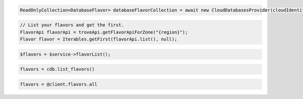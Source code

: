 .. code-block:: csharp

  ReadOnlyCollection<DatabaseFlavor> databaseFlavorCollection = await new CloudDatabasesProvider(cloudIdentity, "{region}", null).ListFlavorsAsync(CancellationToken.None);

.. code-block:: java

  // List your flavors and get the first.
  FlavorApi flavorApi = troveApi.getFlavorApiForZone("{region}");
  Flavor flavor = Iterables.getFirst(flavorApi.list(), null);

.. code-block:: javascript

.. code-block:: php

  $flavors = $service->flavorList();

.. code-block:: python

  flavors = cdb.list_flavors()

.. code-block:: ruby

  flavors = @client.flavors.all

.. code-block:: sh
